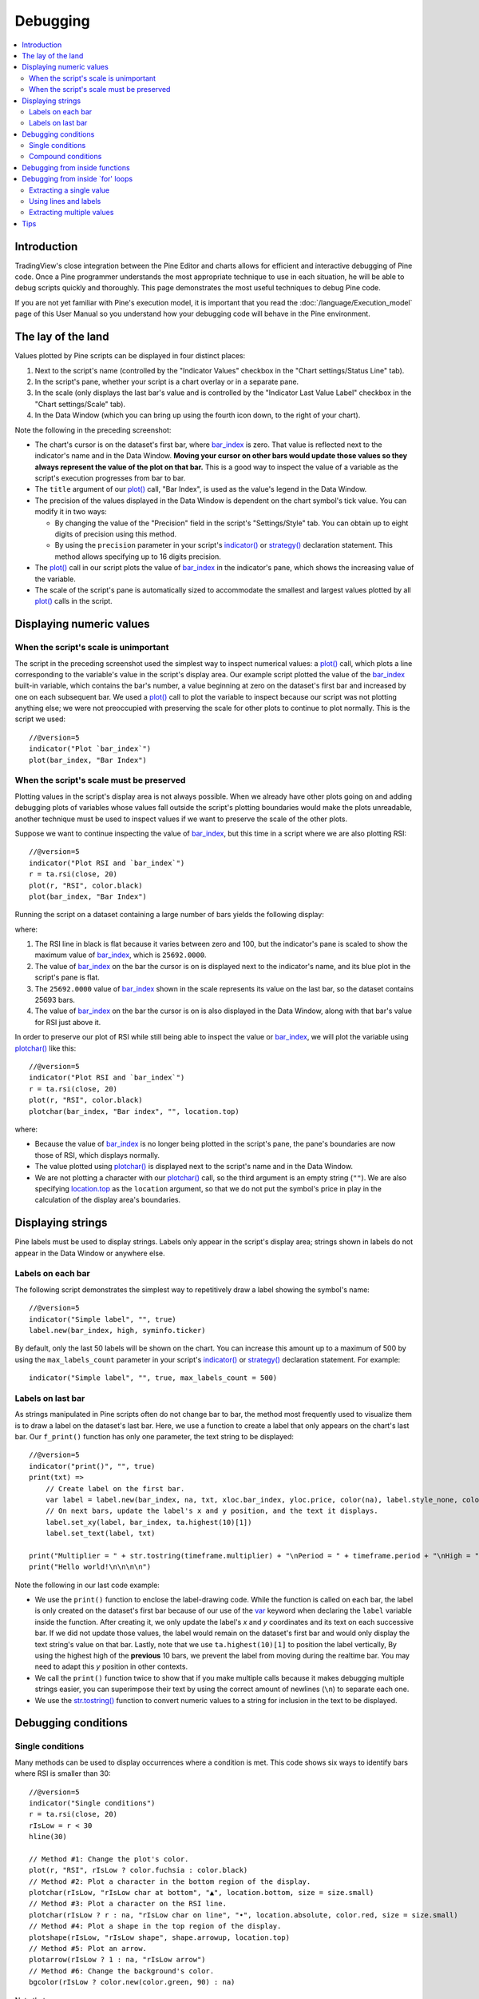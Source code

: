 Debugging
=========

.. contents:: :local:
    :depth: 2



Introduction
------------

TradingView's close integration between the Pine Editor and charts allows for efficient and interactive debugging of Pine code. 
Once a Pine programmer understands the most appropriate technique to use in each situation, he will be able to debug scripts quickly and thoroughly. 
This page demonstrates the most useful techniques to debug Pine code.

If you are not yet familiar with Pine's execution model, it is important that you read the :doc:`/language/Execution_model` page of this User Manual 
so you understand how your debugging code will behave in the Pine environment.



The lay of the land
-------------------

Values plotted by Pine scripts can be displayed in four distinct places:

#. Next to the script's name (controlled by the "Indicator Values" checkbox in the "Chart settings/Status Line" tab).
#. In the script's pane, whether your script is a chart overlay or in a separate pane.
#. In the scale (only displays the last bar's value and is controlled by the "Indicator Last Value Label" checkbox in the "Chart settings/Scale" tab).
#. In the Data Window (which you can bring up using the fourth icon down, to the right of your chart).

.. image:: images/Debugging-TheLayOfTheLand-1.png

Note the following in the preceding screenshot:

- The chart's cursor is on the dataset's first bar, where `bar_index <https://www.tradingview.com/pine-script-reference/v5/#var_bar_index>`__ is zero. That value is reflected next to the indicator's name and in the Data Window. 
  **Moving your cursor on other bars would update those values so they always represent the value of the plot on that bar.** 
  This is a good way to inspect the value of a variable as the script's execution progresses from bar to bar.
- The ``title`` argument of our `plot() <https://www.tradingview.com/pine-script-reference/v5/#fun_plot>`__ call, "Bar Index", is used as the value's legend in the Data Window.
- The precision of the values displayed in the Data Window is dependent on the chart symbol's tick value. You can modify it in two ways:

  - By changing the value of the "Precision" field in the script's "Settings/Style" tab. You can obtain up to eight digits of precision using this method.
  - By using the ``precision`` parameter in your script's `indicator() <https://www.tradingview.com/pine-script-reference/v5/#fun_indicator>`__ or `strategy() <https://www.tradingview.com/pine-script-reference/v5/#fun_strategy>`__ declaration statement. This method allows specifying up to 16 digits precision.
- The `plot() <https://www.tradingview.com/pine-script-reference/v5/#fun_plot>`__ call in our script plots the value of `bar_index <https://www.tradingview.com/pine-script-reference/v5/#var_bar_index>`__ in the indicator's pane, 
  which shows the increasing value of the variable.
- The scale of the script's pane is automatically sized to accommodate the smallest and largest values plotted by all `plot() <https://www.tradingview.com/pine-script-reference/v5/#fun_plot>`__ calls in the script.



Displaying numeric values
-------------------------


When the script's scale is unimportant
^^^^^^^^^^^^^^^^^^^^^^^^^^^^^^^^^^^^^^

The script in the preceding screenshot used the simplest way to inspect numerical values: a `plot() <https://www.tradingview.com/pine-script-reference/v5/#fun_plot>`__ call, 
which plots a line corresponding to the variable's value in the script's display area. 
Our example script plotted the value of the `bar_index <https://www.tradingview.com/pine-script-reference/v5/#var_bar_index>`__ built-in variable, 
which contains the bar's number, a value beginning at zero on the dataset's first bar and increased by one on each 
subsequent bar. We used a `plot() <https://www.tradingview.com/pine-script-reference/v5/#fun_plot>`__ call to plot the variable to inspect because our script was not plotting anything else; 
we were not preoccupied with preserving the scale for other plots to continue to plot normally. This is the script we used::

    //@version=5
    indicator("Plot `bar_index`")
    plot(bar_index, "Bar Index")


When the script's scale must be preserved
^^^^^^^^^^^^^^^^^^^^^^^^^^^^^^^^^^^^^^^^^

Plotting values in the script's display area is not always possible. When we already have other plots going on and adding debugging plots of variables whose values fall outside the script's plotting boundaries would make the plots unreadable, another technique must be used to inspect values if we want to preserve the scale of the other plots.

Suppose we want to continue inspecting the value of `bar_index <https://www.tradingview.com/pine-script-reference/v5/#var_bar_index>`__, but this time in a script where we are also plotting RSI::

    //@version=5
    indicator("Plot RSI and `bar_index`")
    r = ta.rsi(close, 20)
    plot(r, "RSI", color.black)
    plot(bar_index, "Bar Index")

Running the script on a dataset containing a large number of bars yields the following display:

.. image:: images/Debugging-DisplayingNumericValues-1.png

where:

1. The RSI line in black is flat because it varies between zero and 100, but the indicator's pane is scaled to show the maximum value of `bar_index <https://www.tradingview.com/pine-script-reference/v5/#var_bar_index>`__, which is ``25692.0000``.
2. The value of `bar_index <https://www.tradingview.com/pine-script-reference/v5/#var_bar_index>`__ on the bar the cursor is on is displayed next to the indicator's name, and its blue plot in the script's pane is flat.
3. The ``25692.0000`` value of `bar_index <https://www.tradingview.com/pine-script-reference/v5/#var_bar_index>`__ shown in the scale represents its value on the last bar, so the dataset contains 25693 bars.
4. The value of `bar_index <https://www.tradingview.com/pine-script-reference/v5/#var_bar_index>`__ on the bar the cursor is on is also displayed in the Data Window, along with that bar's value for RSI just above it.

In order to preserve our plot of RSI while still being able to inspect the value or `bar_index <https://www.tradingview.com/pine-script-reference/v5/#var_bar_index>`__, 
we will plot the variable using `plotchar() <https://www.tradingview.com/pine-script-reference/v5/#fun_plotchar>`__ like this::

    //@version=5
    indicator("Plot RSI and `bar_index`")
    r = ta.rsi(close, 20)
    plot(r, "RSI", color.black)
    plotchar(bar_index, "Bar index", "", location.top)

.. image:: images/Debugging-DisplayingNumericValues-2.png

where:

- Because the value of `bar_index <https://www.tradingview.com/pine-script-reference/v5/#var_bar_index>`__ is no longer being plotted in the script's pane, the pane's boundaries are now those of RSI, which displays normally.
- The value plotted using `plotchar() <https://www.tradingview.com/pine-script-reference/v5/#fun_plotchar>`__ is displayed next to the script's name and in the Data Window.
- We are not plotting a character with our `plotchar() <https://www.tradingview.com/pine-script-reference/v5/#fun_plotchar>`__ call, so the third argument is an empty string (``""``). 
  We are also specifying `location.top <https://www.tradingview.com/pine-script-reference/v5/#var_location{dot}top>`__ as the ``location`` argument, so that we do not put the symbol's price in play in the calculation of the display area's boundaries.



Displaying strings
------------------

Pine labels must be used to display strings. Labels only appear in the script's display area; strings shown in labels do not appear in the Data Window or anywhere else.


Labels on each bar
^^^^^^^^^^^^^^^^^^

The following script demonstrates the simplest way to repetitively draw a label showing the symbol's name::

    //@version=5
    indicator("Simple label", "", true)
    label.new(bar_index, high, syminfo.ticker)

.. image:: images/Debugging-DisplayingStrings-1.png

By default, only the last 50 labels will be shown on the chart. You can increase this amount up to a maximum of 500 by using the ``max_labels_count`` parameter in your script's `indicator() <https://www.tradingview.com/pine-script-reference/v5/#fun_indicator>`__ or `strategy() <https://www.tradingview.com/pine-script-reference/v5/#fun_strategy>`__ declaration statement. For example::

    indicator("Simple label", "", true, max_labels_count = 500)


Labels on last bar
^^^^^^^^^^^^^^^^^^

As strings manipulated in Pine scripts often do not change bar to bar, the method most frequently used to visualize them is to draw a label on the dataset's last bar. 
Here, we use a function to create a label that only appears on the chart's last bar. Our ``f_print()`` function has only one parameter, the text string to be displayed::

    //@version=5
    indicator("print()", "", true)
    print(txt) =>
        // Create label on the first bar.
        var label = label.new(bar_index, na, txt, xloc.bar_index, yloc.price, color(na), label.style_none, color.gray, size.large, text.align_left)
        // On next bars, update the label's x and y position, and the text it displays.
        label.set_xy(label, bar_index, ta.highest(10)[1])
        label.set_text(label, txt)
    
    print("Multiplier = " + str.tostring(timeframe.multiplier) + "\nPeriod = " + timeframe.period + "\nHigh = " + str.tostring(high))
    print("Hello world!\n\n\n\n")

.. image:: images/Debugging-DisplayingStrings-2.png

Note the following in our last code example:

- We use the ``print()`` function to enclose the label-drawing code. While the function is called on each bar, 
  the label is only created on the dataset's first bar because of our use of the 
  `var <https://www.tradingview.com/pine-script-reference/v5/#op_var>`__ keyword when declaring the ``label`` variable inside the function. After creating it, 
  we only update the label's *x* and *y* coordinates and its text on each successive bar. If we did not update those values, the label would remain on the dataset's first bar
  and would only display the text string's value on that bar. Lastly, note that we use ``ta.highest(10)[1]`` to position the label vertically, 
  By using the highest high of the **previous** 10 bars, we prevent the label from moving during the realtime bar. 
  You may need to adapt this *y* position in other contexts.
- We call the ``print()`` function twice to show that if you make multiple calls because it makes debugging multiple strings easier, 
  you can superimpose their text by using the correct amount of newlines (``\n``) to separate each one.
- We use the `str.tostring() <https://www.tradingview.com/pine-script-reference/v5/#fun_str{dot}tostring>`__ function to convert numeric values to a string for inclusion in the text to be displayed.



Debugging conditions
--------------------


Single conditions
^^^^^^^^^^^^^^^^^

Many methods can be used to display occurrences where a condition is met. This code shows six ways to identify bars where RSI is smaller than 30::

    //@version=5
    indicator("Single conditions")
    r = ta.rsi(close, 20)
    rIsLow = r < 30
    hline(30)

    // Method #1: Change the plot's color.
    plot(r, "RSI", rIsLow ? color.fuchsia : color.black)
    // Method #2: Plot a character in the bottom region of the display.
    plotchar(rIsLow, "rIsLow char at bottom", "▲", location.bottom, size = size.small)
    // Method #3: Plot a character on the RSI line.
    plotchar(rIsLow ? r : na, "rIsLow char on line", "•", location.absolute, color.red, size = size.small)
    // Method #4: Plot a shape in the top region of the display.
    plotshape(rIsLow, "rIsLow shape", shape.arrowup, location.top)
    // Method #5: Plot an arrow.
    plotarrow(rIsLow ? 1 : na, "rIsLow arrow")
    // Method #6: Change the background's color.
    bgcolor(rIsLow ? color.new(color.green, 90) : na)

.. image:: images/Debugging-DisplayingConditions-1.png

Note that:

- We define our condition in the ``rIsLow`` boolean variable and it is evaluated on each bar. The ``r < 30`` expression used to assign a value to the variable evaluates to ``true`` or ``false`` (or ``na`` when ``r`` is ``na``, as is the case in the first bars of the dataset).
- **Method #1** uses a change in the color of the RSI plot on the condition. Whenever a plot's color changes, it colors the plot starting from the preceding bar.
- **Method #2** uses `plotchar() <https://www.tradingview.com/pine-script-reference/v5/#fun_plotchar>`__ to plot an up triangle in the bottom part of the indicator's display. 
  Using different combinations of positions and characters allows the simultaneous identification of multiple conditions on a single bar.
  **This is one of our preferred methods to identify conditions on the chart.**
- **Method #3** also uses a `plotchar() <https://www.tradingview.com/pine-script-reference/v5/#fun_plotchar>`__ call, but this time the character is positioned on the RSI line. 
  In order to achieve this, we use `location.absolute <https://www.tradingview.com/pine-script-reference/v5/#var_location{dot}absolute>`__ and Pine's 
  `?: <https://www.tradingview.com/pine-script-reference/v5/#op_{question}{colon}>`__ ternary conditional operator to define a conditional expression 
  where a *y* position is used only when our ``rIsLow`` condition is true. When it is not true, ``na`` is used, so no character is displayed.
- **Method #4** uses `plotshape() <https://www.tradingview.com/pine-script-reference/v5/#fun_plotshape>`__ to plot a blue up arrow in the top part of the indicator's display area when our condition is met.
- **Method #5** uses `plotarrow() <https://www.tradingview.com/pine-script-reference/v5/#fun_plotarrow>`__ to plot a green up arrow at the bottom of the display when our condition is met.
- **Method #6** uses `bgcolor() <https://www.tradingview.com/pine-script-reference/v5/#fun_bgcolor>`__ to change the color of the background when our condition is met. The ternary operator is used once again to evaluate our condition. 
  It will return ``color.green`` when ``rIsLow`` is true, and the ``na`` color (which does not color the background) when ``rIsLow`` is false or ``na``.
- Lastly, note how a boolean variable with a ``true`` value displays as ``1`` in the Data Window. ``false`` values are denoted by a zero value.


Compound conditions
^^^^^^^^^^^^^^^^^^^

Programmers needing to identify situations where more than one condition is met must build compound conditions by aggregating individual conditions using the `and <https://www.tradingview.com/pine-script-reference/v5/#op_and>`__ logical operator. Because compound conditions will only perform as expected if their individual conditions trigger correctly, you will save yourself many headaches if you validate the behavior of individual conditions before using a compound condition in your code.

The state of multiple individual conditions can be displayed using a technique like this one, where four individual conditions are used to build our ``bull`` compound condition::

    //@version=5
    indicator("Compound conditions")
    periodInput    = input.int(20)
    bullLevelInput = input.int(55)
    
    r = ta.rsi(close, periodInput)
    
    // Condition #1.
    rsiBull = r > bullLevelInput
    // Condition #2.
    hiChannel = ta.highest(r, periodInput * 2)[1]
    aboveHiChannel = r > hiChannel
    // Condition #3.
    channelIsOld = hiChannel >= hiChannel[periodInput]
    // Condition #4.
    historyIsBull = math.sum(rsiBull ? 1 : -1, periodInput * 3) > 0
    // Compound condition.
    bull = rsiBull and aboveHiChannel and channelIsOld and historyIsBull
    
    hline(bullLevelInput)
    plot(r, "RSI", color.black)
    plot(hiChannel, "High Channel")
    
    plotchar(rsiBull ? bullLevelInput : na, "rIsBull", "1", location.absolute, color.green, size = size.tiny)
    plotchar(aboveHiChannel ? r : na, "aboveHiChannel", "2", location.absolute, size = size.tiny)
    plotchar(channelIsOld, "channelIsOld", "3", location.bottom, size = size.tiny)
    plotchar(historyIsBull, "historyIsBull", "4", location.top, size = size.tiny)
    bgcolor(bull ? not bull[1] ? color.new(color.green, 50) : color.new(color.green, 90) : na)

.. image:: images/Debugging-DisplayingConditions-2.png

Note that:

- We use a `plotchar() <https://www.tradingview.com/pine-script-reference/v5/#fun_plotchar>`__ call to display each condition's number, taking care to spread them over the indicator's *y* space so they don't overlap.
- The first two `plotchar() <https://www.tradingview.com/pine-script-reference/v5/#fun_plotchar>`__ calls use absolute positioning to place the condition number so that it helps us remember the corresponding condition. 
  The first one which displays "1" when RSI is higher than the user-defined bull level for example, positions the "1" on the bull level.
- We use two different shades of green to color the background: the brighter one indicates the first bar where our compound condition becomes ``true``, 
  the lighter green identifies subsequent bars where our compound condition continues to be true.
- While it is not always strictly necessary to assign individual conditions to a variable because they can be used directly in boolean expressions, 
  it makes for more readable code when you assign a condition to a variable name that will remind you and your readers of what it represents. 
  Readability considerations should always prevail in cases like this one, where the hit on performance of assigning conditions to variable names is minimal or null.



Debugging from inside functions
-------------------------------

Variables in function are local to the function, so not available for plotting from the script's global scope. 
In this script we have written the ``hlca()`` function to calculate a weighed average::

    //@version=5
    indicator("Debugging from inside functions", "", true)
    hlca() =>
        var float avg = na
        hlca = math.avg(high, low, close, nz(avg, close))
        avg := ta.sma(hlca, 20)

    h = hlca()
    plot(h)

We need to inspect the value of ``hlca`` in the function's local scope as the function calculates, bar to bar. 
We cannot access the ``hlca`` variable used inside the function from the script's global scope. 
We thus need another mechanism to pull that variable's value from inside the function's local scope, while still being able to use the function's result.
We can use Pine's ability to have functions return a tuple to gain access to the variable::

    //@version=5
    indicator("Debugging from inside functions", "", true)
    hlca() =>
        var float avg = na
        instantVal = math.avg(high, low, close, nz(avg, close))
        avg := ta.sma(instantVal, 20)
        // Return two values instead of one.
        [avg, instantVal]
    
    [h, instantVal] = hlca()
    plot(h, "h")
    plot(instantVal, "instantVal", color.black)

.. image:: images/Debugging-DebuggingFromInsideFunctions-1.png

Contrary to global scope variables, array elements of globally defined arrays can be modified from within functions. 
We can use this feature to write a functionally equivalent script::

    //@version=5
    indicator("Debugging from inside functions", "", true)
    // Create an array containing only one float element.
    instantValGlobal = array.new_float(1)
    hlca() =>
        var float avg = na
        instantVal = math.avg(high, low, close, nz(avg, close))
        // Set the array's only element to the current value of `_instantVal`.
        array.set(instantValGlobal, 0, instantVal)
        avg := ta.sma(instantVal, 20)
    
    h = hlca()
    plot(h, "h")
    // Retrieve the value of the array's only element which was set from inside the function.
    plot(array.get(instantValGlobal, 0), "instantValGlobal", color.black)



Debugging from inside \`for\' loops
-----------------------------------

Values inside `for <https://www.tradingview.com/pine-script-reference/v5/#op_for>`__ loops cannot be plotted using `plot() <https://www.tradingview.com/pine-script-reference/v5/#fun_plot>`__ calls in the loop. As in functions, such variables are also local to the loop's scope. Here, we explore three different techniques to inspect variable values originating from `for <https://www.tradingview.com/pine-script-reference/v5/#op_for>`__ loops, starting from this code example, which calculates the balance of bars in the lookback period which have a higher/lower true range value than the current bar::

    //@version=5
    indicator("Debugging from inside `for` loops")
    lookbackInput = input.int(20, minval = 0)
    
    float trBalance = 0
    for i = 1 to lookbackInput
        trBalance := trBalance + math.sign(ta.tr - ta.tr[i])
    
    hline(0)
    plot(trBalance)


Extracting a single value
^^^^^^^^^^^^^^^^^^^^^^^^^

If we want to inspect the value of a variable at a single point in the loop, we can save it and plot it once the loop is exited. Here, we save the value of `tr <https://www.tradingview.com/pine-script-reference/v5/#var_ta{dot}tr>`__ in the ``val`` variable at the loop's last iteration::

    //@version=5
    indicator("Debugging from inside `for` loops", max_lines_count = 500, max_labels_count = 500)
    lookbackInput = input.int(20, minval = 0)
    
    float val = na
    float trBalance = 0
    for i = 1 to lookbackInput
        trBalance := trBalance + math.sign(ta.tr - ta.tr[i])
        if i == lookbackInput
            val := ta.tr[i]
    hline(0)
    plot(trBalance)
    plot(val, "val", color.black)

.. image:: images/Debugging-DebuggingFromInsideForLoops-1.png


Using lines and labels
^^^^^^^^^^^^^^^^^^^^^^

When we want to extract values from more than one loop iteration we can use lines and labels. 
Here we draw a line corresponding to the value of `ta.tr <https://www.tradingview.com/pine-script-reference/v5/#var_ta{dot}tr>`__ used in each loop iteration. 
We also use a label to display, for each line, the loop's index and the line's value. 
This gives us a general idea of the values being used in each loop iteration::

    //@version=5
    indicator("Debugging from inside `for` loops", max_lines_count = 500, max_labels_count = 500)
    lookbackInput = input.int(20, minval = 0)

    float trBalance = 0
    for i = 1 to lookbackInput
        trBalance := trBalance + math.sign(ta.tr - ta.tr[i])
        line.new(bar_index[1], ta.tr[i], bar_index, ta.tr[i], color = color.black)
        label.new(bar_index, ta.tr[i], str.tostring(i) + "•" + str.tostring(ta.tr[i]), style = label.style_none, size = size.small)

    hline(0)
    plot(trBalance)

.. image:: images/Debugging-DebuggingFromInsideForLoops-2.png

Note that:

- To show more detail, the scale in the preceding screenshot has been manually expanded by clicking and dragging the scale area.
- We use ``max_lines_count = 500, max_labels_count = 500`` in our `indicator() <https://www.tradingview.com/pine-script-reference/v4/#fun_indicator>`__ declaration statement to display the maximum number of lines and labels.
- Each loop iteration does not necessarily produce a distinct `ta.tr <https://www.tradingview.com/pine-script-reference/v5/#var_ta{dot}tr>`__ value, which is why we may not see 20 distinct lines for each bar.
- If we wanted to show only one level, we could use the same technique while isolating a specific loop iteration as we did in the preceding example.


Extracting multiple values
^^^^^^^^^^^^^^^^^^^^^^^^^^

We can also extract multiple values from loop iterations by building a single string which we will display using a label after the loop executes::

    //@version=5
    indicator("Debugging from inside `for` loops", max_lines_count = 500, max_labels_count = 500)
    lookbackInput = input.int(20, minval = 0)
    
    string = ""
    float trBalance = 0
    for i = 1 to lookbackInput
        trBalance := trBalance + math.sign(ta.tr - ta.tr[i])
        string := string + str.tostring(i, "00") + "•" + str.tostring(ta.tr[i]) + "\n"
    
    label.new(bar_index, 0, string, style = label.style_none, size = size.small, textalign = text.align_left)
    hline(0)
    plot(trBalance)

.. image:: images/Debugging-DebuggingFromInsideForLoops-3.png

Note that:

- The scale in the preceding screenshot has been manually expanded by clicking and dragging the scale area so the content of the indicator's display area content could be moved vertically to show only its relevant part.
- We use ``str.tostring(i, "00")`` to force the display of the loop's index to zero-padded two digits so they align neatly.

When loops with numerous iterations make displaying all their values impractical, you can sample a subset of the iterations. This code uses the `% <https://www.tradingview.com/pine-script-reference/v5/#op_{percent}>`__ (modulo) operator to include values from every second loop iteration::

    for i = 1 to i_lookBack
        lowerRangeBalance := lowerRangeBalance + math.sign(ta.tr - ta.tr[i])
        if i % 2 == 0
            string := string + str.tostring(i, "00") + "•" + str.tostring(ta.tr[i]) + "\n"

Tips
----

The two techniques we use most frequently to debug our Pine code are::

    plotchar(v, "v", "", location.top, size = size.tiny)

to plot variables of type *float*, *int* or *bool* in the indicator's values and the Data Window, and the one-line version of our ``f_print()`` function to debug strings::

    print(txt) => var _label = label.new(bar_index, na, txt, xloc.bar_index, yloc.price, color(na), label.style_none, color.gray, size.large, text.align_left), label.set_xy(_label, bar_index, ta.highest(10)[1]), label.set_text(_label, txt)
    print(stringName)

As we use AutoHotkey for Windows to speed repetitive tasks, we include these lines in our AutoHotkey script (this is **not** Pine code):

.. code-block:: ahk

    ; ————— This is AHK code, not Pine. —————
    ^+f:: SendInput plotchar(^v, "^v", "", location.top, size = size.tiny){Return}
    ^+p:: SendInput print(txt) => var lbl = label.new(bar_index, na, txt, xloc.bar_index, yloc.price, color(na), label.style_none, color.gray, size.large, text.align_left), label.set_xy(lbl, bar_index, highest(10)[1]), label.set_text(lbl, txt)`nprint(){Left}

The second line will type a debugging `plotchar() <https://www.tradingview.com/pine-script-reference/v5/#fun_plotchar>`__ call including an expression or variable name previously copied to the clipboard when we use ``CTRL-SHIFT-F``. 
Copying the ``variableName`` variable name or the ``close > open`` conditional expression to the clipboard and hitting ``CTRL-SHIFT-F`` will, respectively, yield::


    plotchar(variableName, "variableName", "", location.top, size = size.tiny)
    plotchar(close > open, "close > open", "", location.top, size = size.tiny)

The third line triggers on ``CTRL-SHIFT-P``. It types our one-line ``f_print()`` function in a script and on a second line, 
an empty call to the function with the cursor placed so all that's left to do is type the string we want to display::

    print(txt) => var lbl = label.new(bar_index, na, txt, xloc.bar_index, yloc.price, color(na), label.style_none, color.gray, size.large, text.align_left), label.set_xy(lbl, bar_index, ta.highest(10)[1]), label.set_text(lbl, txt)
    print()

Note: AutoHotkey works only on Windows systems. Keyboard Maestro or others can be substituted on Apple systems.
